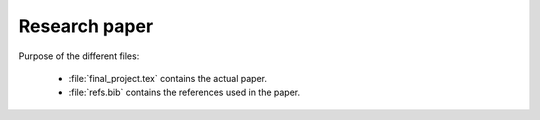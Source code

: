 .. _paper:

******************************
Research paper
******************************


Purpose of the different files:

    * :file:`final_project.tex` contains the actual paper.
    * :file:`refs.bib` contains the references used in the paper.
